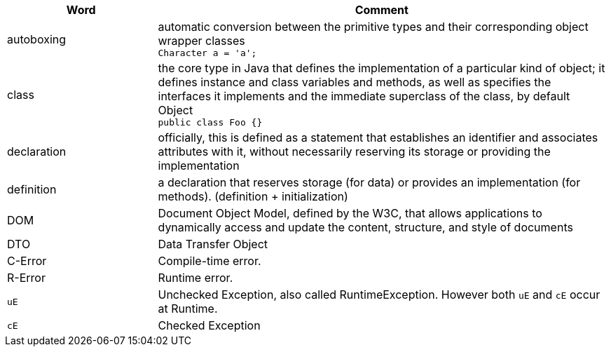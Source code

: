 
[%header,cols="1,3"]
|===
| Word | Comment
| autoboxing | automatic conversion between the primitive types
and their corresponding object wrapper classes +
`Character a = 'a';`
| class | the core type in Java that defines the implementation
of a particular kind of object;
it defines instance and class variables and methods,
as well as specifies the interfaces it implements and the
immediate superclass of the class, by default Object +
`public class Foo {}`
| declaration | officially, this is defined as a statement that establishes an identifier and associates attributes with it, without necessarily reserving its storage or providing the implementation
| definition | a declaration that reserves storage (for data) or provides an implementation (for methods). (definition + initialization)
| DOM | Document Object Model, defined by the W3C,
that allows applications to dynamically access and update the content,
structure, and style of documents
| DTO | Data Transfer Object
| C-Error | Compile-time error.
| R-Error | Runtime error.
| `uE`    | Unchecked Exception, also called RuntimeException. However both `uE` and `cE` occur at Runtime.
| `cE`    | Checked Exception
|===
